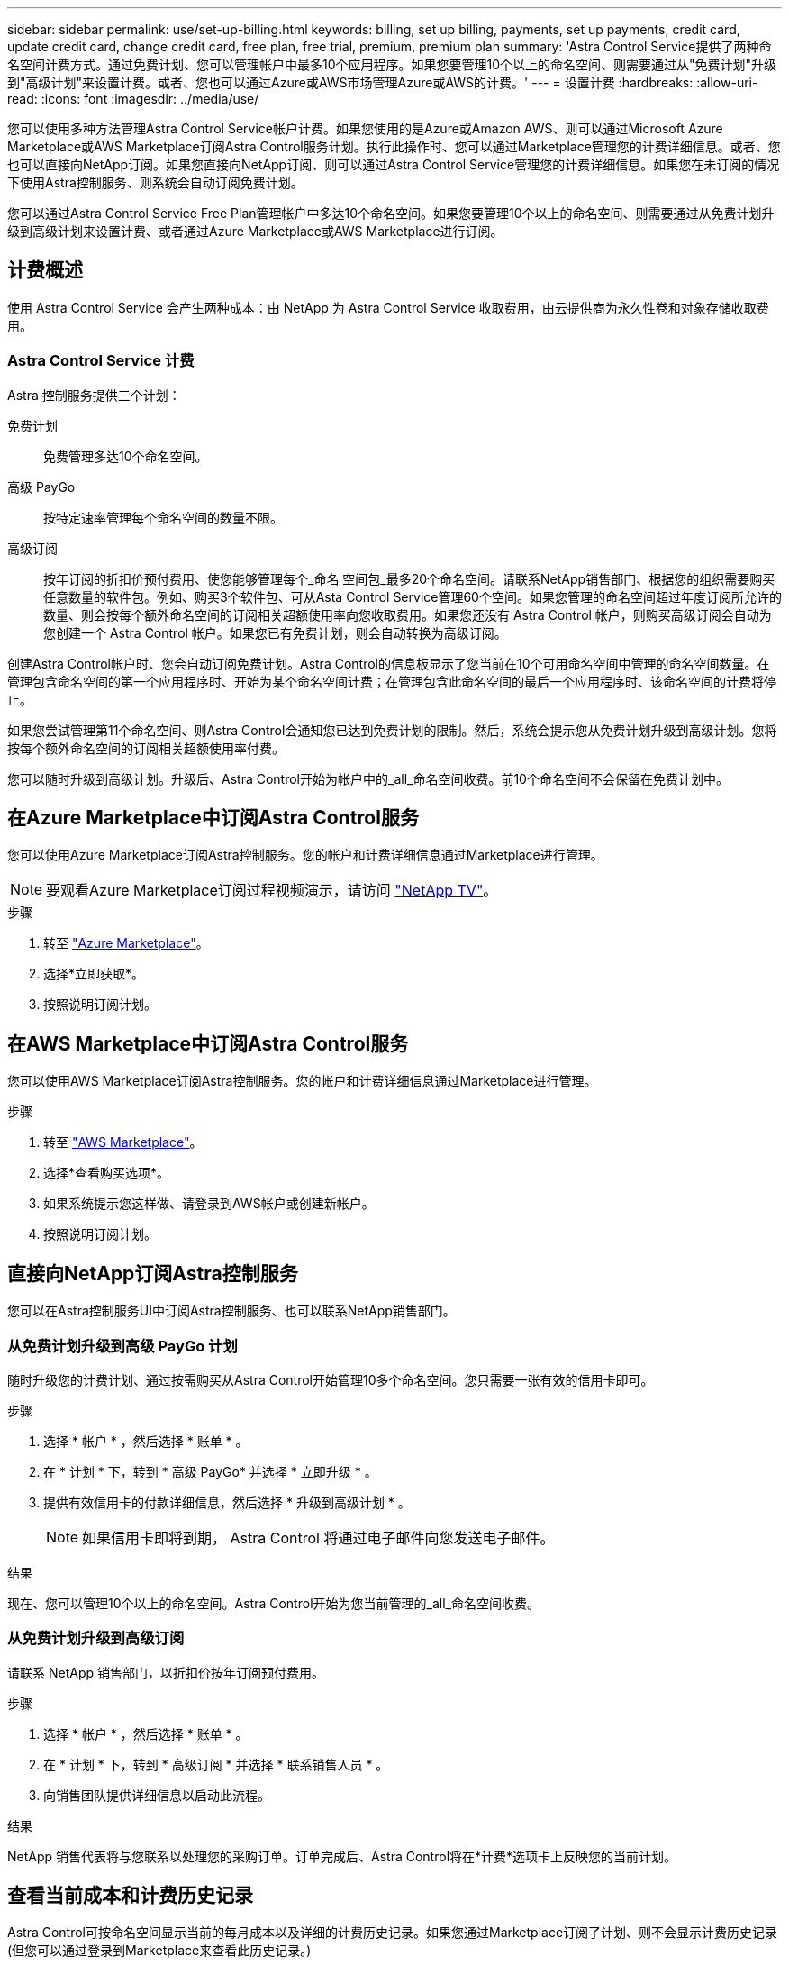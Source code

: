 ---
sidebar: sidebar 
permalink: use/set-up-billing.html 
keywords: billing, set up billing, payments, set up payments, credit card, update credit card, change credit card, free plan, free trial, premium, premium plan 
summary: 'Astra Control Service提供了两种命名空间计费方式。通过免费计划、您可以管理帐户中最多10个应用程序。如果您要管理10个以上的命名空间、则需要通过从"免费计划"升级到"高级计划"来设置计费。或者、您也可以通过Azure或AWS市场管理Azure或AWS的计费。' 
---
= 设置计费
:hardbreaks:
:allow-uri-read: 
:icons: font
:imagesdir: ../media/use/


[role="lead"]
您可以使用多种方法管理Astra Control Service帐户计费。如果您使用的是Azure或Amazon AWS、则可以通过Microsoft Azure Marketplace或AWS Marketplace订阅Astra Control服务计划。执行此操作时、您可以通过Marketplace管理您的计费详细信息。或者、您也可以直接向NetApp订阅。如果您直接向NetApp订阅、则可以通过Astra Control Service管理您的计费详细信息。如果您在未订阅的情况下使用Astra控制服务、则系统会自动订阅免费计划。

您可以通过Astra Control Service Free Plan管理帐户中多达10个命名空间。如果您要管理10个以上的命名空间、则需要通过从免费计划升级到高级计划来设置计费、或者通过Azure Marketplace或AWS Marketplace进行订阅。



== 计费概述

使用 Astra Control Service 会产生两种成本：由 NetApp 为 Astra Control Service 收取费用，由云提供商为永久性卷和对象存储收取费用。



=== Astra Control Service 计费

Astra 控制服务提供三个计划：

免费计划:: 免费管理多达10个命名空间。
高级 PayGo:: 按特定速率管理每个命名空间的数量不限。
高级订阅:: 按年订阅的折扣价预付费用、使您能够管理每个_命名 空间包_最多20个命名空间。请联系NetApp销售部门、根据您的组织需要购买任意数量的软件包。例如、购买3个软件包、可从Asta Control Service管理60个空间。如果您管理的命名空间超过年度订阅所允许的数量、则会按每个额外命名空间的订阅相关超额使用率向您收取费用。如果您还没有 Astra Control 帐户，则购买高级订阅会自动为您创建一个 Astra Control 帐户。如果您已有免费计划，则会自动转换为高级订阅。


创建Astra Control帐户时、您会自动订阅免费计划。Astra Control的信息板显示了您当前在10个可用命名空间中管理的命名空间数量。在管理包含命名空间的第一个应用程序时、开始为某个命名空间计费；在管理包含此命名空间的最后一个应用程序时、该命名空间的计费将停止。

如果您尝试管理第11个命名空间、则Astra Control会通知您已达到免费计划的限制。然后，系统会提示您从免费计划升级到高级计划。您将按每个额外命名空间的订阅相关超额使用率付费。

您可以随时升级到高级计划。升级后、Astra Control开始为帐户中的_all_命名空间收费。前10个命名空间不会保留在免费计划中。

ifdef::gcp[]



=== Google Cloud 计费

永久性卷由NetApp Cloud Volumes Service提供支持、应用程序的备份存储在Google云存储分段中。

* https://cloud.google.com/solutions/partners/netapp-cloud-volumes/costs["查看 Cloud Volumes Service 的定价详细信息"^]。
+
请注意， Astra 控制服务支持所有服务类型和服务级别。您使用的服务类型取决于 https://cloud.netapp.com/cloud-volumes-global-regions#cvsGcp["Google Cloud 地区"^]。

* https://cloud.google.com/storage/pricing["查看 Google Cloud 存储分段的定价详细信息"^]。


endif::gcp[]

ifdef::azure[]



=== Microsoft Azure 计费

永久性卷由Azure NetApp Files提供支持、应用程序的备份存储在Azure Blb容器中。

* https://azure.microsoft.com/en-us/pricing/details/netapp["查看 Azure NetApp Files 的定价详细信息"^]。
* https://azure.microsoft.com/en-us/pricing/details/storage/blobs["查看 Microsoft Azure Blob 存储的定价详细信息"^]。
* https://azuremarketplace.microsoft.com/en-us/marketplace/apps/netapp.netapp-astra-acs?tab=PlansAndPrice["在Azure Marketplace中查看A作用 力控制服务计划和定价"]



NOTE: Astra Control Service的Azure计费率为每小时一次、在使用时间超过29分钟后开始新的计费时间。

endif::azure[]

ifdef::aws[]



=== Amazon Web Services计费

永久性卷由EBS或FSx for NetApp ONTAP提供支持、应用程序的备份存储在AWS存储分段中。

* https://aws.amazon.com/eks/pricing/["查看Amazon Web Services的定价详细信息"^]。


endif::aws[]



== 在Azure Marketplace中订阅Astra Control服务

您可以使用Azure Marketplace订阅Astra控制服务。您的帐户和计费详细信息通过Marketplace进行管理。


NOTE: 要观看Azure Marketplace订阅过程视频演示，请访问 https://media.netapp.com/video-detail/1bf9c3db-2b60-520d-bde6-b8996e7301f0/subscribing-to-the-astra-control-service-from-microsoft-azure-marketplace["NetApp TV"^]。

.步骤
. 转至 https://azuremarketplace.microsoft.com/en-us/marketplace/apps/netapp.netapp-astra-acs?tab=Overview["Azure Marketplace"^]。
. 选择*立即获取*。
. 按照说明订阅计划。




== 在AWS Marketplace中订阅Astra Control服务

您可以使用AWS Marketplace订阅Astra控制服务。您的帐户和计费详细信息通过Marketplace进行管理。

.步骤
. 转至 https://aws.amazon.com/marketplace/pp/prodview-auupmqjoq43ey?sr=0-1&ref_=beagle&applicationId=AWSMPContessa["AWS Marketplace"^]。
. 选择*查看购买选项*。
. 如果系统提示您这样做、请登录到AWS帐户或创建新帐户。
. 按照说明订阅计划。




== 直接向NetApp订阅Astra控制服务

您可以在Astra控制服务UI中订阅Astra控制服务、也可以联系NetApp销售部门。



=== 从免费计划升级到高级 PayGo 计划

随时升级您的计费计划、通过按需购买从Astra Control开始管理10多个命名空间。您只需要一张有效的信用卡即可。

.步骤
. 选择 * 帐户 * ，然后选择 * 账单 * 。
. 在 * 计划 * 下，转到 * 高级 PayGo* 并选择 * 立即升级 * 。
. 提供有效信用卡的付款详细信息，然后选择 * 升级到高级计划 * 。
+

NOTE: 如果信用卡即将到期， Astra Control 将通过电子邮件向您发送电子邮件。



.结果
现在、您可以管理10个以上的命名空间。Astra Control开始为您当前管理的_all_命名空间收费。



=== 从免费计划升级到高级订阅

请联系 NetApp 销售部门，以折扣价按年订阅预付费用。

.步骤
. 选择 * 帐户 * ，然后选择 * 账单 * 。
. 在 * 计划 * 下，转到 * 高级订阅 * 并选择 * 联系销售人员 * 。
. 向销售团队提供详细信息以启动此流程。


.结果
NetApp 销售代表将与您联系以处理您的采购订单。订单完成后、Astra Control将在*计费*选项卡上反映您的当前计划。



== 查看当前成本和计费历史记录

Astra Control可按命名空间显示当前的每月成本以及详细的计费历史记录。如果您通过Marketplace订阅了计划、则不会显示计费历史记录(但您可以通过登录到Marketplace来查看此历史记录。)

.步骤
. 选择 * 帐户 * ，然后选择 * 账单 * 。
+
您的当前成本将显示在计费概述下。

. 要按命名空间查看计费历史记录、请选择*计费历史记录*。
+
Astra Control可为您显示每个命名空间的使用分钟数和成本。使用分钟数是Astra Control在计费期间管理您的命名空间的分钟数。

. 选择下拉列表以选择上个月。




== 更改 Premium PayGo 的信用卡

如果需要，您可以更改 Astra Control 已记录的用于计费的信用卡。

.步骤
. 选择 * 帐户 > 计费 > 付款方式 * 。
. 选择配置图标。
. 修改信用卡。




== 重要注意事项

* 您的计费计划按 Astra Control 帐户制定。
+
如果您有多个帐户，则每个帐户都有自己的计费计划。

* 您的Astra Control费用包括命名空间管理费用。您的云提供商会单独为永久性卷的存储后端付费。
+
link:../get-started/intro.html["了解有关 Astra Control 定价的更多信息"]。

* 每个计费周期都在一个月的最后一天结束。
* 您不能从高级版计划降级到免费版计划。

